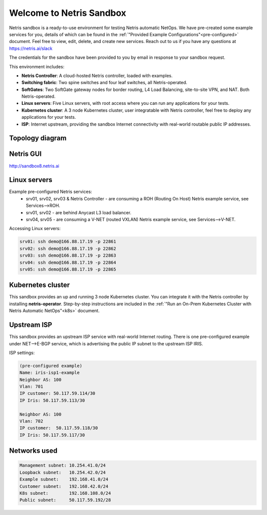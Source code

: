 *************************
Welcome to Netris Sandbox
*************************

Netris sandbox is a ready-to-use environment for testing Netris automatic NetOps. 
We have pre-created some example services for you, details of which can be found in the :ref:`"Provided Example Configurations"<pre-configured>` document. Feel free to view, edit, delete, and create new services. Reach out to us if you have any questions at https://netris.ai/slack 

The credentials for the sandbox have been provided to you by email in response to your sandbox request.

This environment includes:

* **Netris Controller**: A cloud-hosted Netris controller, loaded with examples.
* **Switching fabric**: Two spine switches and four leaf switches, all Netris-operated.
* **SoftGates**: Two SoftGate gateway nodes for border routing, L4 Load Balancing, site-to-site VPN, and NAT. Both Netris-operated.
* **Linux servers**: Five Linux servers, with root access where you can run any applications for your tests.
* **Kubernetes cluster**: A 3 node Kubernetes cluster, user integratable with Netris controller, feel free to deploy any applications for your tests.
* **ISP**: Internet upstream, providing the sandbox Internet connectivity with real-world routable public IP addresses.


Topology diagram
================

.. image:: /images/sandbox_topology_n.png
    :align: center

Netris GUI
==========
http://sandbox8.netris.ai

Linux servers
=============

Example pre-configured Netris services:
 * srv01, srv02, srv03 & Netris Controller - are consuming a ROH (Routing On Host) Netris example service, see Services-->ROH.
 * srv01, srv02 - are behind Anycast L3 load balancer.
 * srv04, srv05 - are consuming a V-NET (routed VXLAN) Netris example service, see Services-->V-NET.


Accessing Linux servers:
  
.. code-block:: shell-session  
  
  srv01: ssh demo@166.88.17.19 -p 22861
  srv02: ssh demo@166.88.17.19 -p 22862
  srv03: ssh demo@166.88.17.19 -p 22863
  srv04: ssh demo@166.88.17.19 -p 22864
  srv05: ssh demo@166.88.17.19 -p 22865
  

Kubernetes cluster
==================
This sandbox provides an up and running 3 node Kubernetes cluster. You can integrate it with the Netris controller by installing **netris-operator**. Step-by-step instructions are included in the :ref:`"Run an On-Prem Kubernetes Cluster with Netris Automatic NetOps"<k8s>` document.


Upstream ISP
============
This sandbox provides an upstream ISP service with real-world Internet routing. 
There is one pre-configured example under NET-->E-BGP service, which is advertising the public IP subnet to the upstream ISP IRIS.

ISP settings:

.. code-block:: shell-session
 
 (pre-configured example)
 Name: iris-isp1-example
 Neighbor AS: 100
 Vlan: 701
 IP customer: 50.117.59.114/30
 IP Iris: 50.117.59.113/30
 
 Neighbor AS: 100
 Vlan: 702
 IP customer:  50.117.59.118/30
 IP Iris: 50.117.59.117/30



Networks used
=============
.. code-block:: shell-session

  Management subnet: 10.254.41.0/24 
  Loopback subnet:   10.254.42.0/24
  Example subnet:    192.168.41.0/24
  Customer subnet:   192.168.42.0/24
  K8s subnet:        192.168.108.0/24
  Public subnet:     50.117.59.192/28
  
